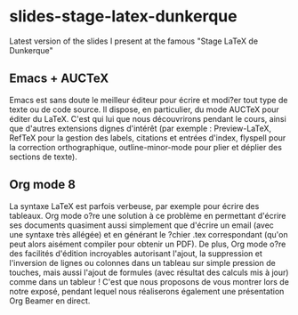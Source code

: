 * slides-stage-latex-dunkerque

Latest version of the slides I present at the famous "Stage LaTeX de Dunkerque"

** Emacs + AUCTeX

Emacs est sans doute le meilleur éditeur pour écrire et modi?er tout type de
texte ou de code source. Il dispose, en particulier, du mode AUCTeX pour éditer
du LaTeX. C'est qui lui que nous découvrirons pendant le cours, ainsi que
d'autres extensions dignes d'intérêt (par exemple : Preview-LaTeX, RefTeX pour
la gestion des labels, citations et entrées d'index, flyspell pour la correction
orthographique, outline-minor-mode pour plier et déplier des sections de texte).

** Org mode 8

La syntaxe LaTeX est parfois verbeuse, par exemple pour écrire des tableaux. Org
mode o?re une solution à ce problème en permettant d'écrire ses documents
quasiment aussi simplement que d'écrire un email (avec une syntaxe très allégée)
et en générant le ?chier .tex correspondant (qu'on peut alors aisément compiler
pour obtenir un PDF). De plus, Org mode o?re des facilités d'édition incroyables
autorisant l'ajout, la suppression et l'inversion de lignes ou colonnes dans un
tableau sur simple pression de touches, mais aussi l'ajout de formules (avec
résultat des calculs mis à jour) comme dans un tableur !  C'est que nous
proposons de vous montrer lors de notre exposé, pendant lequel nous réaliserons
également une présentation Org Beamer en direct.
